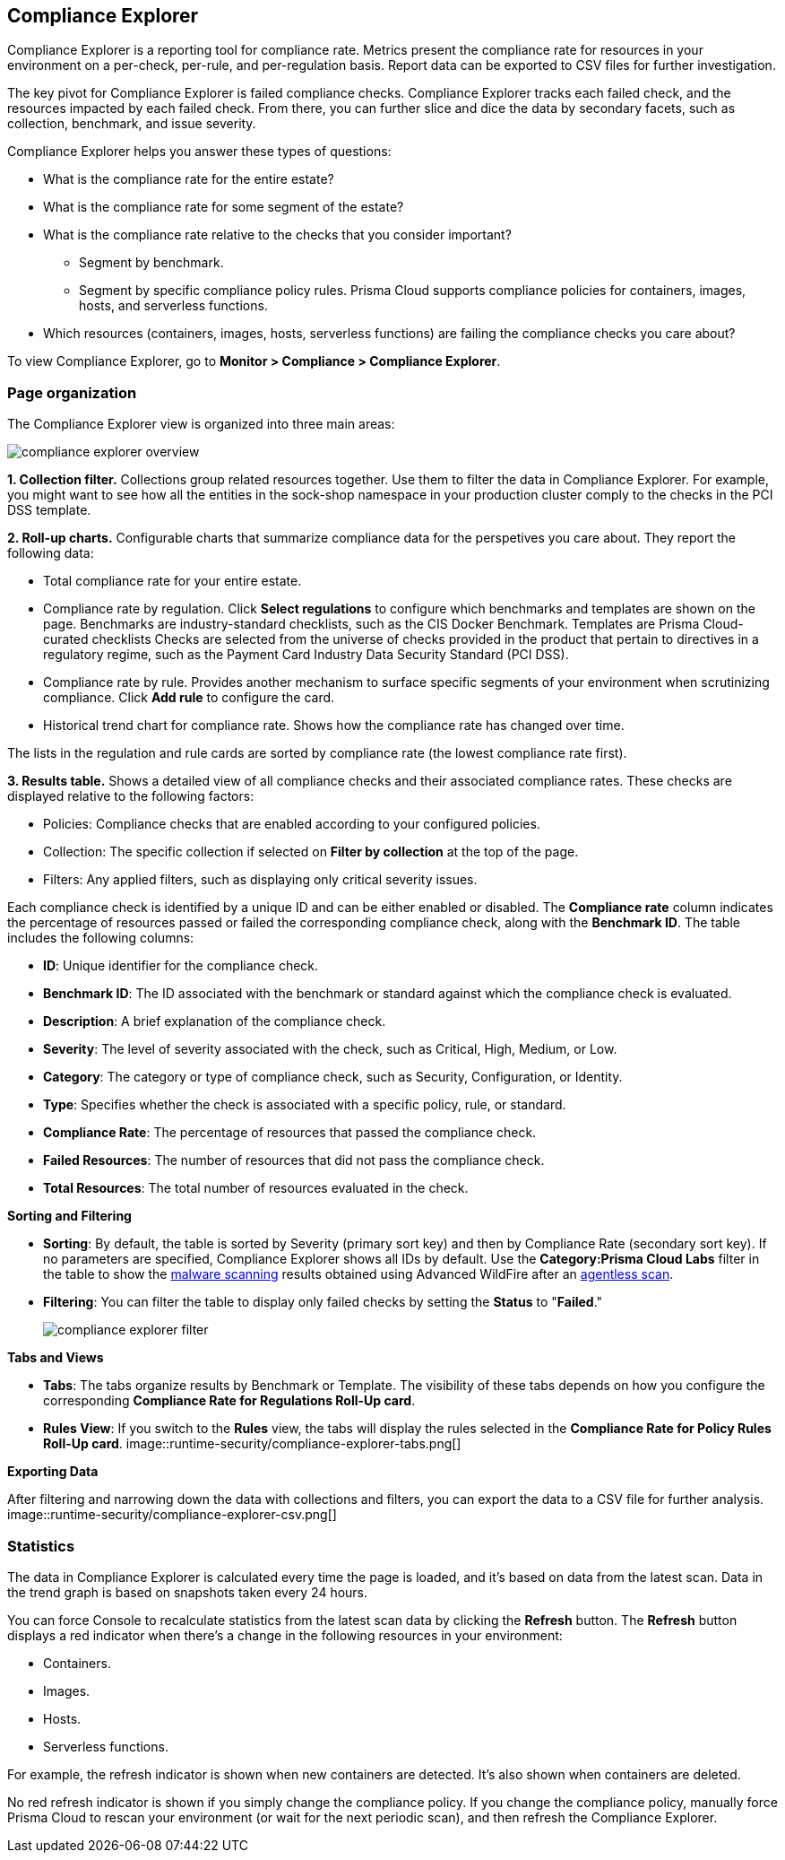 [#compliance-explorer]
== Compliance Explorer

Compliance Explorer is a reporting tool for compliance rate.
Metrics present the compliance rate for resources in your environment on a per-check, per-rule, and per-regulation basis.
Report data can be exported to CSV files for further investigation.

The key pivot for Compliance Explorer is failed compliance checks.
Compliance Explorer tracks each failed check, and the resources impacted by each failed check.
From there, you can further slice and dice the data by secondary facets, such as collection, benchmark, and issue severity.

Compliance Explorer helps you answer these types of questions:

* What is the compliance rate for the entire estate?
* What is the compliance rate for some segment of the estate?
* What is the compliance rate relative to the checks that you consider important?
** Segment by benchmark.
** Segment by specific compliance policy rules.
Prisma Cloud supports compliance policies for containers, images, hosts, and serverless functions.
* Which resources (containers, images, hosts, serverless functions) are failing the compliance checks you care about?

To view Compliance Explorer, go to *Monitor > Compliance > Compliance Explorer*.


=== Page organization

The Compliance Explorer view is organized into three main areas:

image::runtime-security/compliance-explorer-overview.png[]

*1. Collection filter.*
Collections group related resources together.
Use them to filter the data in Compliance Explorer.
For example, you might want to see how all the entities in the sock-shop namespace in your production cluster comply to the checks in the PCI DSS template.

*2. Roll-up charts.*
Configurable charts that summarize compliance data for the perspetives you care about.
They report the following data:

* Total compliance rate for your entire estate.

* Compliance rate by regulation.
Click *Select regulations* to configure which benchmarks and templates are shown on the page.
Benchmarks are industry-standard checklists, such as the CIS Docker Benchmark.
Templates are Prisma Cloud-curated checklists
Checks are selected from the universe of checks provided in the product that pertain to directives in a regulatory regime, such as the Payment Card Industry Data Security Standard (PCI DSS).

* Compliance rate by rule.
Provides another mechanism to surface specific segments of your environment when scrutinizing compliance.
Click *Add rule* to configure the card.

* Historical trend chart for compliance rate.
Shows how the compliance rate has changed over time.

The lists in the regulation and rule cards are sorted by compliance rate (the lowest compliance rate first).

*3. Results table.*
Shows a detailed view of all compliance checks and their associated compliance rates. These checks are displayed relative to the following factors:

* Policies: Compliance checks that are enabled according to your configured policies.
* Collection: The specific collection if selected on *Filter by collection* at the top of the page.
* Filters: Any applied filters, such as displaying only critical severity issues.

Each compliance check is identified by a unique ID and can be either enabled or disabled. The *Compliance rate* column indicates the percentage of resources passed or failed the corresponding compliance check, along with the *Benchmark ID*.
The table includes the following columns:

* *ID*: Unique identifier for the compliance check.
* *Benchmark ID*: The ID associated with the benchmark or standard against which the compliance check is evaluated.
* *Description*: A brief explanation of the compliance check.
* *Severity*: The level of severity associated with the check, such as Critical, High, Medium, or Low.
* *Category*: The category or type of compliance check, such as Security, Configuration, or Identity.
* *Type*: Specifies whether the check is associated with a specific policy, rule, or standard.
* *Compliance Rate*: The percentage of resources that passed the compliance check.
* *Failed Resources*: The number of resources that did not pass the compliance check.
* *Total Resources*: The total number of resources evaluated in the check.

*Sorting and Filtering*

* *Sorting*: By default, the table is sorted by Severity (primary sort key) and then by Compliance Rate (secondary sort key). If no parameters are specified, Compliance Explorer shows all IDs by default. Use the *Category:Prisma Cloud Labs* filter in the table to show the xref:../operations/malware.adoc[malware scanning] results obtained using Advanced WildFire after an xref:../../agentless-scanning/agentless-scanning.adoc[agentless scan].
* *Filtering*: You can filter the table to display only failed checks by setting the *Status* to "*Failed*."
+
image::runtime-security/compliance-explorer-filter.png[]

*Tabs and Views*

* *Tabs*: The tabs organize results by Benchmark or Template. The visibility of these tabs depends on how you configure the corresponding *Compliance Rate for Regulations Roll-Up card*.
* *Rules View*: If you switch to the *Rules* view, the tabs will display the rules selected in the *Compliance Rate for Policy Rules Roll-Up card*.
image::runtime-security/compliance-explorer-tabs.png[]

*Exporting Data*

After filtering and narrowing down the data with collections and filters, you can export the data to a CSV file for further analysis.
image::runtime-security/compliance-explorer-csv.png[]

=== Statistics

The data in Compliance Explorer is calculated every time the page is loaded, and it's based on data from the latest scan.
Data in the trend graph is based on snapshots taken every 24 hours.

You can force Console to recalculate statistics from the latest scan data by clicking the *Refresh* button.
The *Refresh* button displays a red indicator when there's a change in the following resources in your environment:

* Containers.
* Images.
* Hosts.
* Serverless functions.

For example, the refresh indicator is shown when new containers are detected.
It's also shown when containers are deleted.

No red refresh indicator is shown if you simply change the compliance policy.
If you change the compliance policy, manually force Prisma Cloud to rescan your environment (or wait for the next periodic scan), and then refresh the Compliance Explorer.
